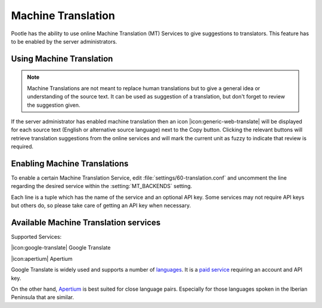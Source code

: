.. _machine_translation:

Machine Translation
===================

.. versionadded:: 2.1

Pootle has the ability to use online Machine Translation (MT) Services to give
suggestions to translators. This feature has to be enabled by the server
administrators.


.. _machine_translation#using_machine_translation:

Using Machine Translation
-------------------------

.. note::

    Machine Translations are not meant to replace human translations but to
    give a general idea or understanding of the source text. It can be used
    as suggestion of a translation, but don't forget to review the
    suggestion given.

If the server administrator has enabled machine translation then an icon
|icon:generic-web-translate| will be displayed for each source text (English or
alternative source language) next to the Copy button. Clicking the relevant
buttons will retrieve translation suggestions from the online services and
will mark the current unit as fuzzy to indicate that review is required.


.. _machine_translation#how_to_enable_machine_translations:

Enabling Machine Translations
-----------------------------

To enable a certain Machine Translation Service, edit
:file:`settings/60-translation.conf` and uncomment the line regarding the
desired service within the :setting:`MT_BACKENDS` setting.

Each line is a tuple which has the name of the service and an optional API key.
Some services may not require API keys but others do, so please take care of
getting an API key when necessary.


.. _machine_translation#machine_translation_services:

Available Machine Translation services
--------------------------------------

Supported Services:

|icon:google-translate| Google Translate

|icon:apertium| Apertium

Google Translate is widely used and supports a number of `languages
<https://developers.google.com/translate/v2/using_rest#language-params>`_.
It is a `paid service <https://developers.google.com/translate/v2/pricing>`_
requiring an account and API key.

On the other hand, `Apertium <http://www.apertium.org/>`_ is best suited for
close language pairs. Especially for those languages spoken in the Iberian
Peninsula that are similar.
